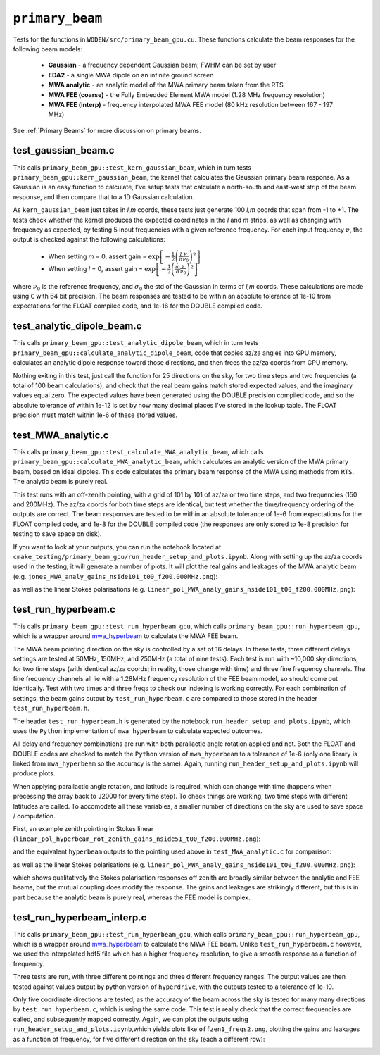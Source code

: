 .. _mwa_hyperbeam: https://github.com/MWATelescope/mwa_hyperbeam


``primary_beam``
=========================
Tests for the functions in ``WODEN/src/primary_beam_gpu.cu``. These functions
calculate the beam responses for the following beam models:

 * **Gaussian** - a frequency dependent Gaussian beam; FWHM can be set by user
 * **EDA2** - a single MWA dipole on an infinite ground screen
 * **MWA analytic** - an analytic model of the MWA primary beam taken from the RTS
 * **MWA FEE (coarse)** - the Fully Embedded Element MWA model (1.28 MHz frequency resolution)
 * **MWA FEE (interp)** - frequency interpolated MWA FEE model (80 kHz resolution between 167 - 197 MHz)

See :ref:`Primary Beams` for more discussion on primary beams.

test_gaussian_beam.c
*********************************
This calls ``primary_beam_gpu::test_kern_gaussian_beam``, which in turn
tests ``primary_beam_gpu::kern_gaussian_beam``, the kernel that calculates
the Gaussian primary beam response. As a Gaussian is an easy function to
calculate, I've setup tests that calculate a north-south and east-west strip
of the beam response, and then compare that to a 1D Gaussian calculation.

As ``kern_gaussian_beam`` just takes in *l,m* coords, these tests just generate
100 *l,m* coords that span from -1 to +1. The tests check whether the kernel
produces the expected coordinates in the *l* and *m* strips, as well as changing
with frequency as expected, by testing 5 input frequencies with a given
reference frequency. For each input frequency :math:`\nu`, the output is
checked against the following calculations:

 - When setting *m* = 0, assert gain = :math:`\exp\left[-\frac{1}{2} \left( \frac{l}{\sigma} \frac{\nu}{\nu_0} \right)^2 \right]`
 - When setting *l* = 0, assert gain = :math:`\exp\left[-\frac{1}{2} \left( \frac{m}{\sigma} \frac{\nu}{\nu_0} \right)^2 \right]`

where :math:`\nu_0` is the reference frequency, and :math:`\sigma_0` the std of
the Gaussian in terms of *l,m* coords. These calculations are made using ``C``
with 64 bit precision.  The beam responses are tested to be within an absolute
tolerance of 1e-10 from expectations for the FLOAT compiled code, and 1e-16 for
the DOUBLE compiled code.

test_analytic_dipole_beam.c
***********************************
This calls ``primary_beam_gpu::test_analytic_dipole_beam``, which in turn
tests ``primary_beam_gpu::calculate_analytic_dipole_beam``, code that copies
az/za angles into GPU memory, calculates an analytic dipole response toward
those directions, and then frees the az/za coords from GPU memory.

Nothing exiting in this test, just call the function for 25 directions on
the sky, for two time steps and two frequencies (a total of 100 beam calculations),
and check that the real beam gains match stored expected values, and the imaginary
values equal zero. The expected values have been generated using the DOUBLE
precision compiled code, and so the absolute tolerance of within 1e-12 is set
by how many decimal places I've stored in the lookup table. The FLOAT precision
must match within 1e-6 of these stored values.

test_MWA_analytic.c
***********************************
.. TODO:: stick the maths of what the analytic beam does here (it is involved).

This calls ``primary_beam_gpu::test_calculate_MWA_analytic_beam``, which calls
``primary_beam_gpu::calculate_MWA_analytic_beam``, which calculates an
analytic version of the MWA primary beam, based on ideal dipoles. This code calculates
the primary beam response of the MWA using methods from ``RTS``. The analytic
beam is purely real.

This test runs with an off-zenith pointing, with a grid of 101 by 101 of az/za
or two time steps, and two frequencies (150 and 200MHz). The az/za coords for both
time steps are identical, but test whether the time/frequency ordering of the
outputs are correct. The beam responses are tested to be within an absolute
tolerance of 1e-6 from expectations for the FLOAT compiled code, and 1e-8 for the
DOUBLE compiled code (the responses are only stored to 1e-8 precision for testing
to save space on disk).

If you want to look at your outputs, you can run the notebook located at
``cmake_testing/primary_beam_gpu/run_header_setup_and_plots.ipynb``. Along with
setting up the az/za coords used in the testing, it will generate a number of
plots. It will plot the real gains and leakages of the MWA analytic
beam (e.g. ``jones_MWA_analy_gains_nside101_t00_f200.000MHz.png``):

.. image:: jones_MWA_analy_gains_nside101_t00_f200.000MHz.png
  :width: 800

as well as the linear Stokes polarisations (e.g.
``linear_pol_MWA_analy_gains_nside101_t00_f200.000MHz.png``):

.. image:: linear_pol_MWA_analy_gains_nside101_t00_f200.000MHz.png
  :width: 800

.. In the following Section, we'll look at the gains and leakages for the ``mwa_hyperbeam`` MWA Fully Embedded Element Beam. For some reason, the real values of the gains and leakages for the RTS analytic beam and the MWA FEE model are negative of one another. Once converted into linear Stokes polarisations, which is how they are applied to the visibilities, they are the same sign. For now this means they match, and so has no effect to ``WODEN`` outputs.


test_run_hyperbeam.c
***********************************
This calls ``primary_beam_gpu::test_run_hyperbeam_gpu``, which calls
``primary_beam_gpu::run_hyperbeam_gpu``, which is a wrapper around
`mwa_hyperbeam`_ to calculate the MWA FEE beam.

The MWA beam pointing direction on the sky is controlled by a set of 16 delays.
In these tests, three different delays settings are tested at 50MHz, 150MHz, and
250MHz (a total of nine tests). Each test is run with ~10,000 sky directions, for
two time steps (with identical az/za coords; in reality, those change with time)
and three fine frequency channels. The fine frequency channels all lie with
a 1.28MHz frequency resolution of the FEE beam model, so should come out
identically. Test with two times and three freqs to check our indexing is
working correctly. For each combination of settings, the beam gains
output by ``test_run_hyperbeam.c`` are compared to those stored in the header
``test_run_hyperbeam.h``.

The header ``test_run_hyperbeam.h`` is generated by the notebook
``run_header_setup_and_plots.ipynb``, which uses the ``Python`` implementation
of ``mwa_hyperbeam`` to calculate expected outcomes.

All delay and frequency combinations are run with both parallactic angle rotation
applied and not. Both the FLOAT and DOUBLE codes are checked to match the ``Python``
version of ``mwa_hyperbeam`` to a tolerance of 1e-6 (only one library is linked
from ``mwa_hyperbeam`` so the accuracy is the same). Again, running
``run_header_setup_and_plots.ipynb`` will produce plots.

When applying parallactic angle rotation, and latitude is required, which
can change with time (happens when precessing the array back to J2000 for
every time step). To check things are working, two time steps with different
latitudes are called. To accomodate all these variables, a smaller number of
directions on the sky are used to save space / computation.

First, an example zenith pointing in Stokes linear
(``linear_pol_hyperbeam_rot_zenith_gains_nside51_t00_f200.000MHz.png``):

.. image:: linear_pol_hyperbeam_rot_zenith_gains_nside51_t00_f200.000MHz.png
  :width: 800

and the equivalent ``hyperbeam`` outputs to the pointing used above in
``test_MWA_analytic.c`` for comparison:

.. image:: jones_hyperbeam_rot_offzen2_gains_nside51_t00_f200.000MHz.png
  :width: 800

as well as the linear Stokes polarisations (e.g.
``linear_pol_MWA_analy_gains_nside101_t00_f200.000MHz.png``):

.. image:: linear_pol_hyperbeam_rot_offzen2_gains_nside51_t00_f200.000MHz.png
  :width: 800

which shows qualitatively the Stokes polarisation responses off zenith
are broadly similar between the analytic and FEE beams, but the mutual
coupling does modify the response. The gains and leakages are strikingly
different, but this is in part because the analytic beam is purely real, whereas
the FEE model is complex.


test_run_hyperbeam_interp.c
***********************************

This calls ``primary_beam_gpu::test_run_hyperbeam_gpu``, which calls
``primary_beam_gpu::run_hyperbeam_gpu``, which is a wrapper around `mwa_hyperbeam`_ to calculate the MWA FEE beam. Unlike ``test_run_hyperbeam.c`` however, we used
the interpolated hdf5 file which has a higher frequency resolution, to give
a smooth response as a function of frequency.

Three tests are run, with three different pointings and three different frequency
ranges. The output values are then tested against values output by python version of ``hyperdrive``, with the outputs tested to a tolerance of 1e-10.

Only five coordinate directions are tested, as the accuracy of the beam across
the sky is tested for many many directions by ``test_run_hyperbeam.c``, which
is using the same code. This test is really check that the correct frequencies
are called, and subsequently mapped correctly. Again, we can plot the outputs using
``run_header_setup_and_plots.ipynb``,which yields plots like ``offzen1_freqs2.png``,
plotting the gains and leakages as a function of frequency, for five different direction on the sky (each a different row):

.. image:: offzen1_freqs2.png
  :width: 800
